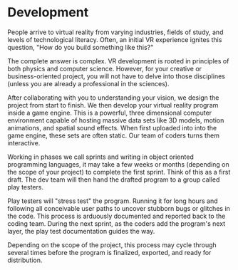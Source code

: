 * Development 

People arrive to virtual reality from varying industries, fields of study, and levels of technological literacy. Often, an initial VR experience ignites this question, "How do you build something like this?" 

The complete answer is complex. VR development is rooted in principles of both physics and computer science. However, for your creative or business-oriented project, you will not have to delve into those disciplines (unless you are already a professional in the sciences). 

After collaborating with you to understanding your vision, we design the project from start to finish. We then develop your virtual reality program inside a game engine. This is a powerful, three dimensional computer environment capable of hosting massive data sets like 3D models, motion animations, and spatial sound effects. When first uploaded into into the game engine, these sets are often static. Our team of coders turns them interactive. 

Working in phases we call sprints and writing in object oriented programming languages, it may take a few weeks or months (depending on the scope of your project) to complete the first sprint. Think of this as a first draft. The dev team will then hand the drafted program to a group called play testers. 

Play testers will "stress test" the program. Running it for long hours and following all conceivable user paths to uncover stubborn bugs or glitches in the code. This process is arduously documented and reported back to the coding team. During the next sprint, as the coders add the program's next layer, the play test documentation guides the way.

Depending on the scope of the project, this process may cycle through several times before the program is finalized, exported, and ready for distribution. 
